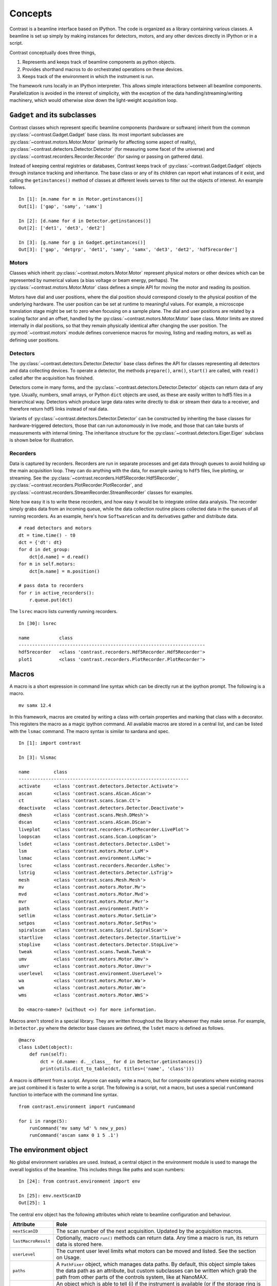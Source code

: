 Concepts
========

Contrast is a beamline interface based on IPython. The code is organized as a library containing various classes. A beamline is set up simply by making instances for detectors, motors, and any other devices directly in IPython or in a script.

Contrast conceptually does three things,

1. Represents and keeps track of beamline components as python objects.
2. Provides shorthand macros to do orchestrated operations on these devices.
3. Keeps track of the environment in which the instrument is run.

The framework runs locally in an IPython interpreter. This allows simple interactions between all beamline components. Parallelization is avoided in the interest of simplicity, with the exception of the data handling/streaming/writing machinery, which would otherwise slow down the light-weight acquisition loop.

``Gadget`` and its subclasses
-----------------------------

Contrast classes which represent specific beamline components (hardware or software) inherit from the common :py:class:`~contrast.Gadget.Gadget` base class. Its most important subclasses are :py:class:`~contrast.motors.Motor.Motor` (primarily for affecting some aspect of reality), :py:class:`~contrast.detectors.Detector.Detector` (for measuring some facet of the universe) and :py:class:`~contrast.recorders.Recorder.Recorder` (for saving or passing on gathered data).

.. inheritance-diagram:: contrast.motors.Motor.Motor contrast.detectors.Detector.TriggerSource contrast.recorders.Recorder.Recorder
    :parts: 2
    :top-classes: contrast.recorders.Recorder.Process
    :caption: :py:class:`~contrast.Gadget.Gadget` and its subclasses.

Instead of keeping central registries or databases, Contrast keeps track of :py:class:`~contrast.Gadget.Gadget` objects through instance tracking and inheritance. The base class or any of its children can report what instances of it exist, and calling the ``getinstances()`` method of classes at different levels serves to filter out the objects of interest. An example follows. ::

    In [1]: [m.name for m in Motor.getinstances()]
    Out[1]: ['gap', 'samy', 'samx']

    In [2]: [d.name for d in Detector.getinstances()]
    Out[2]: ['det1', 'det3', 'det2']

    In [3]: [g.name for g in Gadget.getinstances()]
    Out[3]: ['gap', 'detgrp', 'det1', 'samy', 'samx', 'det3', 'det2', 'hdf5recorder']

Motors
~~~~~~

Classes which inherit :py:class:`~contrast.motors.Motor.Motor` represent physical motors or other devices which can be represented by numerical values (a bias voltage or beam energy, perhaps). The :py:class:`~contrast.motors.Motor.Motor` class defines a simple API for moving the motor and reading its position. 

Motors have dial and user positions, where the dial position should correspond closely to the physical position of the underlying hardware. The user position can be set at runtime to meaningful values. For example, a microscope translation stage might be set to zero when focusing on a sample plane. The dial and user positions are related by a scaling factor and an offset, handled by the :py:class:`~contrast.motors.Motor.Motor` base class. Motor limits are stored internally in dial positions, so that they remain physically identical after changing the user position. The :py:mod:`~contrast.motors` module defines convenience macros for moving, listing and reading motors, as well as defining user positions.

Detectors
~~~~~~~~~

The :py:class:`~contrast.detectors.Detector.Detector` base class defines the API for classes representing all detectors and data collecting devices. To operate a detector, the methods ``prepare()``, ``arm()``, ``start()`` are called, with ``read()`` called after the acquisition has finished.

Detectors come in many forms, and the :py:class:`~contrast.detectors.Detector.Detector` objects can return data of any type. Usually, numbers, small arrays, or Python ``dict`` objects are used, as these are easily written to hdf5 files in a hierarchical way. Detectors which produce large data rates write directly to disk or stream their data to a receiver, and therefore return hdf5 links instead of real data.

Variants of :py:class:`~contrast.detectors.Detector.Detector` can be constructed by inheriting the base classes for hardware-triggered detectors, those that can run autonomously in live mode, and those that can take bursts of measurements with internal timing. The inheritance structure for the :py:class:`~contrast.detectors.Eiger.Eiger` subclass is shown below for illustration.

.. inheritance-diagram:: contrast.detectors.Eiger
    :parts: 1
    :caption: Example of :py:class:`~contrast.detectors.Detector.Detector` inheritance.

Recorders
~~~~~~~~~

Data is captured by recorders. Recorders are run in separate processes and get data through queues to avoid holding up the main acquisition loop. They can do anything with the data, for example saving to ``hdf5`` files, live plotting, or streaming. See the :py:class:`~contrast.recorders.Hdf5Recorder.Hdf5Recorder`, :py:class:`~contrast.recorders.PlotRecorder.PlotRecorder`, and :py:class:`~contrast.recorders.StreamRecorder.StreamRecorder` classes for examples.

Note how easy it is to write these recorders, and how easy it would be to integrate online data analysis. The recorder simply grabs data from an incoming queue, while the data collection routine places collected data in the queues of all running recorders. As an example, here's how ``SoftwareScan`` and its derivatives gather and distribute data. ::

    # read detectors and motors
    dt = time.time() - t0
    dct = {'dt': dt}
    for d in det_group:
        dct[d.name] = d.read()
    for m in self.motors:
        dct[m.name] = m.position()

    # pass data to recorders
    for r in active_recorders():
        r.queue.put(dct)

The ``lsrec`` macro lists currently running recorders. ::

    In [30]: lsrec

    name           class                                            
    ---------------------------------------------------------------------
    hdf5recorder   <class 'contrast.recorders.Hdf5Recorder.Hdf5Recorder'>
    plot1          <class 'contrast.recorders.PlotRecorder.PlotRecorder'>


Macros
------

A macro is a short expression in command line syntax which can be directly run at the ipython prompt. The following is a macro. ::

    mv samx 12.4

In this framework, macros are created by writing a class with certain properties and marking that class with a decorator. This registers the macro as a magic ipython command. All available macros are stored in a central list, and can be listed with the ``lsmac`` command. The macro syntax is similar to sardana and spec. ::

    In [1]: import contrast

    In [3]: %lsmac

    name         class                                             
    ---------------------------------------------------------------
    activate     <class 'contrast.detectors.Detector.Activate'>    
    ascan        <class 'contrast.scans.AScan.AScan'>              
    ct           <class 'contrast.scans.Scan.Ct'>                  
    deactivate   <class 'contrast.detectors.Detector.Deactivate'>  
    dmesh        <class 'contrast.scans.Mesh.DMesh'>               
    dscan        <class 'contrast.scans.AScan.DScan'>              
    liveplot     <class 'contrast.recorders.PlotRecorder.LivePlot'>
    loopscan     <class 'contrast.scans.Scan.LoopScan'>            
    lsdet        <class 'contrast.detectors.Detector.LsDet'>       
    lsm          <class 'contrast.motors.Motor.LsM'>               
    lsmac        <class 'contrast.environment.LsMac'>              
    lsrec        <class 'contrast.recorders.Recorder.LsRec'>       
    lstrig       <class 'contrast.detectors.Detector.LsTrig'>      
    mesh         <class 'contrast.scans.Mesh.Mesh'>                
    mv           <class 'contrast.motors.Motor.Mv'>                
    mvd          <class 'contrast.motors.Motor.Mvd'>               
    mvr          <class 'contrast.motors.Motor.Mvr'>               
    path         <class 'contrast.environment.Path'>               
    setlim       <class 'contrast.motors.Motor.SetLim'>            
    setpos       <class 'contrast.motors.Motor.SetPos'>            
    spiralscan   <class 'contrast.scans.Spiral.SpiralScan'>        
    startlive    <class 'contrast.detectors.Detector.StartLive'>   
    stoplive     <class 'contrast.detectors.Detector.StopLive'>    
    tweak        <class 'contrast.scans.Tweak.Tweak'>              
    umv          <class 'contrast.motors.Motor.Umv'>               
    umvr         <class 'contrast.motors.Motor.Umvr'>              
    userlevel    <class 'contrast.environment.UserLevel'>          
    wa           <class 'contrast.motors.Motor.Wa'>                
    wm           <class 'contrast.motors.Motor.Wm'>                
    wms          <class 'contrast.motors.Motor.WmS'>               

    Do <macro-name>? (without <>) for more information.

Macros aren't stored in a special library. They are written throughout the library wherever they make sense. For example, in ``Detector.py`` where the detector base classes are defined, the ``lsdet`` macro is defined as follows.

::

    @macro
    class LsDet(object):
        def run(self):
            dct = {d.name: d.__class__ for d in Detector.getinstances()}
            print(utils.dict_to_table(dct, titles=('name', 'class')))

A macro is different from a script. Anyone can easily write a macro, but for composite operations where existing macros are just combined it is faster to write a script. The following is a script, not a macro, but uses a special ``runCommand`` function to interface with the command line syntax. ::

    from contrast.environment import runCommand

    for i in range(5):
        runCommand('mv samy %d' % new_y_pos)
        runCommand('ascan samx 0 1 5 .1')

The environment object
----------------------

No global environment variables are used. Instead, a central object in the environment module is used to manage the overall logistics of the beamline. This includes things like paths and scan numbers::

    In [24]: from contrast.environment import env

    In [25]: env.nextScanID
    Out[25]: 1

The central ``env`` object has the following attributes which relate to beamline configuration and behaviour.

=====================   ======
Attribute               Role
=====================   ======
``nextScanID``          The scan number of the next acquisition. Updated by the acquisition macros.
``lastMacroResult``     Optionally, macro ``run()`` methods can return data. Any time a macro is run, its return data is stored here.
``userLevel``           The current user level limits what motors can be moved and listed. See the section on Usage.
``paths``               A ``PathFixer`` object, which manages data paths. By default, this object simple takes the data path as an attribute, but custom subclasses can be written which grab the path from other parts of the controls system, like at NanoMAX.
``scheduler``           An object which is able to tell (i) if the instrument is available (or if the storage ring is down, perhaps), and (ii) if there are any deadlines coming up (like if the storage ring is about to be topped up). This can be used to pause data acquisition when the instrument is not available, for example. By default this object does nothing, but custom subclasses can handle any particular conditions at the beamline.
``snapshot``            An object which gathers a snaphot of the instrument prior to data acquisition, and passes this data to the recorders. By default captures the positions of all motors.
=====================   ======
